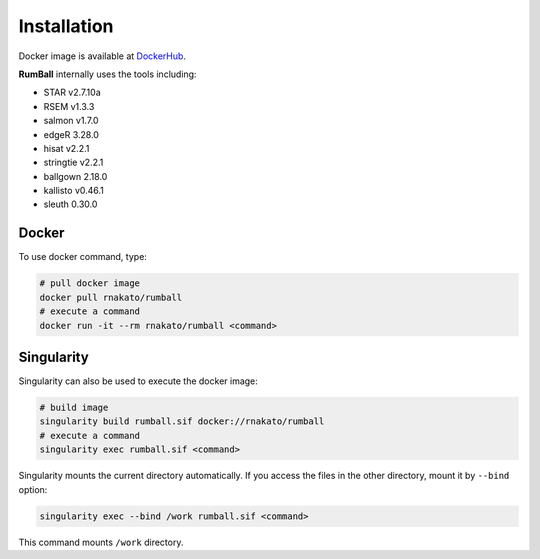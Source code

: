 Installation
================

Docker image is available at `DockerHub <https://hub.docker.com/r/rnakato/rumball>`_.

**RumBall** internally uses the tools including:

- STAR v2.7.10a
- RSEM v1.3.3
- salmon v1.7.0
- edgeR 3.28.0
- hisat v2.2.1
- stringtie v2.2.1
- ballgown 2.18.0
- kallisto v0.46.1
- sleuth 0.30.0


Docker
++++++++++++++

To use docker command, type:

.. code-block:: bash

   # pull docker image
   docker pull rnakato/rumball
   # execute a command
   docker run -it --rm rnakato/rumball <command>
   
Singularity
+++++++++++++++++++++++

Singularity can also be used to execute the docker image:

.. code-block:: bash

   # build image
   singularity build rumball.sif docker://rnakato/rumball
   # execute a command
   singularity exec rumball.sif <command>

Singularity mounts the current directory automatically. If you access the files in the other directory, 
mount it by ``--bind`` option:

.. code-block:: bash

   singularity exec --bind /work rumball.sif <command>

This command mounts ``/work`` directory.